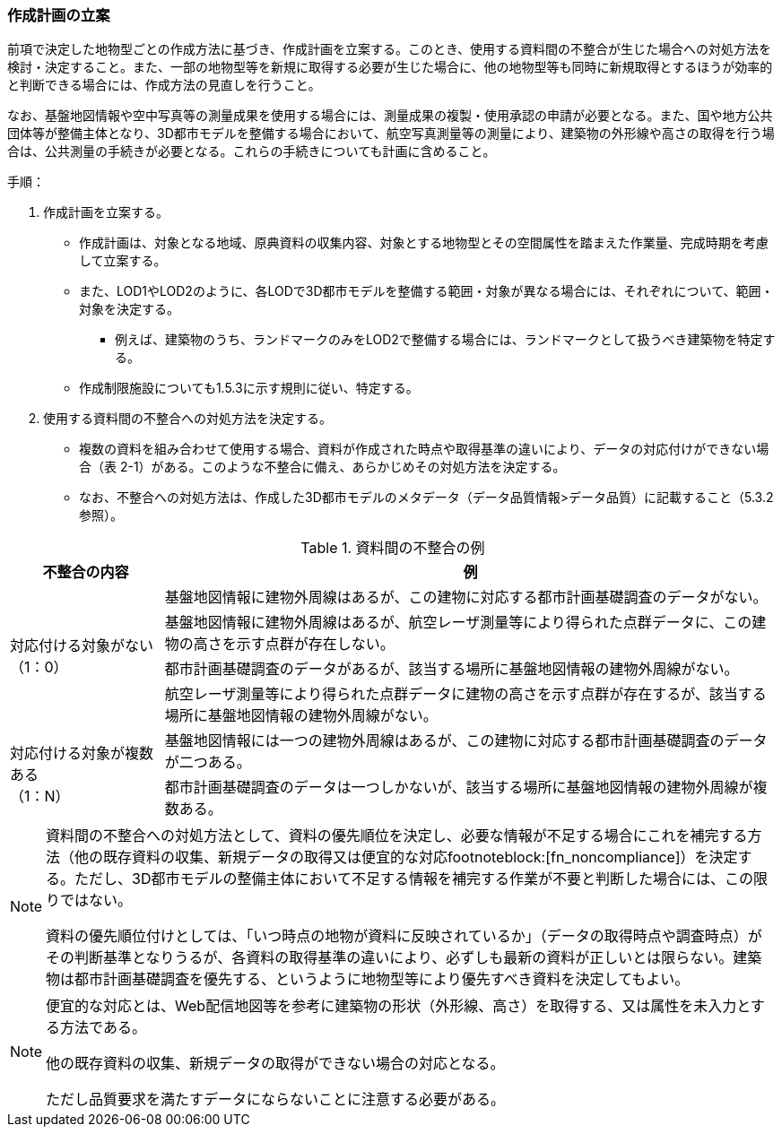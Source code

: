 [[toc2_04]]
=== 作成計画の立案

前項で決定した地物型ごとの作成方法に基づき、作成計画を立案する。このとき、使用する資料間の不整合が生じた場合への対処方法を検討・決定すること。また、一部の地物型等を新規に取得する必要が生じた場合に、他の地物型等も同時に新規取得とするほうが効率的と判断できる場合には、作成方法の見直しを行うこと。

なお、基盤地図情報や空中写真等の測量成果を使用する場合には、測量成果の複製・使用承認の申請が必要となる。また、国や地方公共団体等が整備主体となり、3D都市モデルを整備する場合において、航空写真測量等の測量により、建築物の外形線や高さの取得を行う場合は、公共測量の手続きが必要となる。これらの手続きについても計画に含めること。

手順：

[start=1]
. 作成計画を立案する。

** 作成計画は、対象となる地域、原典資料の収集内容、対象とする地物型とその空間属性を踏まえた作業量、完成時期を考慮して立案する。

** また、LOD1やLOD2のように、各LODで3D都市モデルを整備する範囲・対象が異なる場合には、それぞれについて、範囲・対象を決定する。

*** 例えば、建築物のうち、ランドマークのみをLOD2で整備する場合には、ランドマークとして扱うべき建築物を特定する。

** 作成制限施設についても1.5.3に示す規則に従い、特定する。

[start=2]
. 使用する資料間の不整合への対処方法を決定する。

** 複数の資料を組み合わせて使用する場合、資料が作成された時点や取得基準の違いにより、データの対応付けができない場合（表 2-1）がある。このような不整合に備え、あらかじめその対処方法を決定する。

** なお、不整合への対処方法は、作成した3D都市モデルのメタデータ（データ品質情報>データ品質）に記載すること（5.3.2参照）。

[cols="1,4"]
.資料間の不整合の例
|===
^h| 不整合の内容 ^h| 例
.4+a| 対応付ける対象がない +
（1：0）
| 基盤地図情報に建物外周線はあるが、この建物に対応する都市計画基礎調査のデータがない。

| 基盤地図情報に建物外周線はあるが、航空レーザ測量等により得られた点群データに、この建物の高さを示す点群が存在しない。
| 都市計画基礎調査のデータがあるが、該当する場所に基盤地図情報の建物外周線がない。
| 航空レーザ測量等により得られた点群データに建物の高さを示す点群が存在するが、該当する場所に基盤地図情報の建物外周線がない。
.2+a| 対応付ける対象が複数ある +
（1：N）
| 基盤地図情報には一つの建物外周線はあるが、この建物に対応する都市計画基礎調査のデータが二つある。

| 都市計画基礎調査のデータは一つしかないが、該当する場所に基盤地図情報の建物外周線が複数ある。

|===

[NOTE,type=commentary]
--
資料間の不整合への対処方法として、資料の優先順位を決定し、必要な情報が不足する場合にこれを補完する方法（他の既存資料の収集、新規データの取得又は便宜的な対応footnoteblock:[fn_noncompliance]）を決定する。ただし、3D都市モデルの整備主体において不足する情報を補完する作業が不要と判断した場合には、この限りではない。

資料の優先順位付けとしては、「いつ時点の地物が資料に反映されているか」（データの取得時点や調査時点）がその判断基準となりうるが、各資料の取得基準の違いにより、必ずしも最新の資料が正しいとは限らない。建築物は都市計画基礎調査を優先する、というように地物型等により優先すべき資料を決定してもよい。
--

[[fn_noncompliance]]
[NOTE]
--
便宜的な対応とは、Web配信地図等を参考に建築物の形状（外形線、高さ）を取得する、又は属性を未入力とする方法である。

他の既存資料の収集、新規データの取得ができない場合の対応となる。

ただし品質要求を満たすデータにならないことに注意する必要がある。
--
